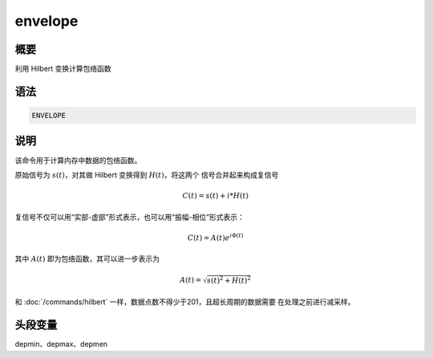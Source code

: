 envelope
========

概要
----

利用 Hilbert 变换计算包络函数

语法
----

.. code-block:: console

    ENVELOPE

说明
----

该命令用于计算内存中数据的包络函数。

原始信号为 :math:`s(t)`\ ，对其做 Hilbert 变换得到 :math:`H(t)`\ ，将这两个
信号合并起来构成复信号

.. math:: C(t) = s(t) + i*H(t)

复信号不仅可以用“实部-虚部”形式表示，也可以用“振幅-相位”形式表示：

.. math:: C(t) = A(t) e^{i\Phi(t)}

其中 :math:`A(t)` 即为包络函数，其可以进一步表示为

.. math:: A(t) = \sqrt{s(t)^2+H(t)^2}

和 :doc:`/commands/hilbert` 一样，数据点数不得少于201，且超长周期的数据需要
在处理之前进行减采样。

头段变量
--------

depmin、depmax、depmen
